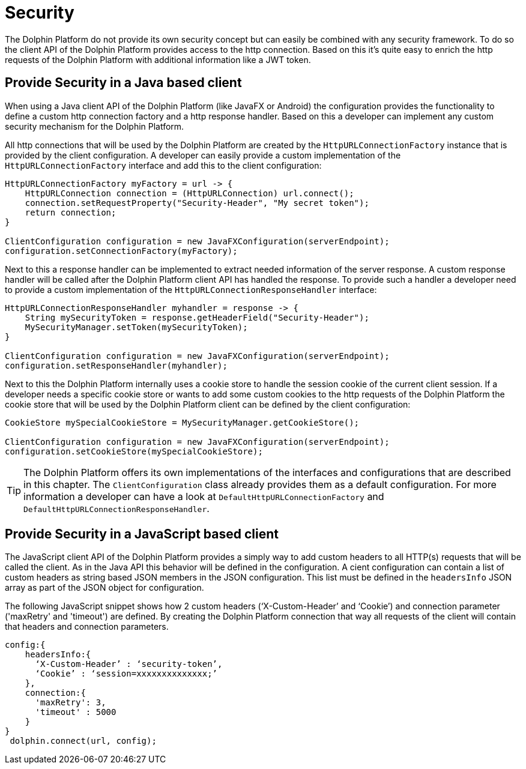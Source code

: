 
= Security

The Dolphin Platform do not provide its own security concept but can easily be
combined with any security framework. To do so the client API of the Dolphin
Platform provides access to the http connection. Based on this it's quite easy
to enrich the http requests of the Dolphin Platform with additional information
like a JWT token.

== Provide Security in a Java based client

When using a Java client API of the Dolphin Platform (like JavaFX or Android)
the configuration provides the functionality to define a custom http connection
factory and a http response handler. Based on this a developer can implement any
custom security mechanism for the Dolphin Platform.

All http connections that will be used by the Dolphin Platform are created by
the `HttpURLConnectionFactory` instance that is provided by the client configuration.
A developer can easily provide a custom implementation of the `HttpURLConnectionFactory`
interface and add this to the client configuration:

[source,java]
----
HttpURLConnectionFactory myFactory = url -> {
    HttpURLConnection connection = (HttpURLConnection) url.connect();
    connection.setRequestProperty("Security-Header", "My secret token");
    return connection;
}

ClientConfiguration configuration = new JavaFXConfiguration(serverEndpoint);
configuration.setConnectionFactory(myFactory);
----

Next to this a response handler can be implemented to extract needed information of
the server response. A custom response handler will be called after the Dolphin
Platform client API has handled the response. To provide such a handler a
developer need to provide a custom implementation of the
`HttpURLConnectionResponseHandler` interface:

[source,java]
----
HttpURLConnectionResponseHandler myhandler = response -> {
    String mySecurityToken = response.getHeaderField("Security-Header");
    MySecurityManager.setToken(mySecurityToken);
}

ClientConfiguration configuration = new JavaFXConfiguration(serverEndpoint);
configuration.setResponseHandler(myhandler);
----

Next to this the Dolphin Platform internally uses a cookie store to handle the
session cookie of the current client session. If a developer needs a specific
cookie store or wants to add some custom cookies to the http requests of the
Dolphin Platform the cookie store that will be used by the Dolphin Platform
client can be defined by the client configuration:

----
CookieStore mySpecialCookieStore = MySecurityManager.getCookieStore();

ClientConfiguration configuration = new JavaFXConfiguration(serverEndpoint);
configuration.setCookieStore(mySpecialCookieStore);
----

TIP: The Dolphin Platform offers its own implementations of the interfaces
and configurations that are described in this chapter. The `ClientConfiguration` class
already provides them as a default configuration. For more information a developer can
have a look at `DefaultHttpURLConnectionFactory` and `DefaultHttpURLConnectionResponseHandler`.

== Provide Security in a JavaScript based client

The JavaScript client API of the Dolphin Platform provides a simply way to add custom headers to all HTTP(s) requests
that will be called the client. As in the Java API this behavior will be defined in the configuration. A cient
configuration can contain a list of custom headers as string based JSON members in the JSON configuration. This list must
be defined in the `headersInfo` JSON array as part of the JSON object for configuration.

The following JavaScript snippet shows how 2 custom headers (‘X-Custom-Header’ and ‘Cookie’) and connection
parameter ('maxRetry' and 'timeout') are defined. By creating the Dolphin Platform connection that way all requests of the
client will contain that headers and connection parameters.

----
config:{
    headersInfo:{
      ‘X-Custom-Header’ : ‘security-token’,
      ‘Cookie’ : ‘session=xxxxxxxxxxxxxx;’
    },
    connection:{
      'maxRetry': 3,
      'timeout' : 5000
    }
}
 dolphin.connect(url, config);
----

